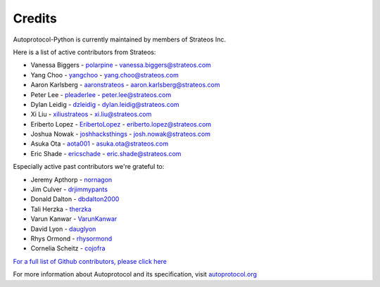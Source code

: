=======
Credits
=======

Autoprotocol-Python is currently maintained by members of Strateos Inc.

Here is a list of active contributors from Strateos:

- Vanessa Biggers - `polarpine <https://github.com/polarpine>`_ - vanessa.biggers@strateos.com
- Yang Choo - `yangchoo <https://github.com/yangchoo>`_ - yang.choo@strateos.com
- Aaron Karlsberg - `aaronstrateos <https://github.com/aaronstrateos>`_ - aaron.karlsberg@strateos.com
- Peter Lee - `pleaderlee <https://github.com/pleaderlee>`_ - peter.lee@strateos.com
- Dylan Leidig - `dzleidig <https://github.com/dzleidig>`_ - dylan.leidig@strateos.com
- Xi Liu - `xiliustrateos <https://github.com/xiliustrateos>`_ - xi.liu@strateos.com
- Eriberto Lopez - `EribertoLopez <https://github.com/EribertoLopez>`_ - eriberto.lopez@strateos.com
- Joshua Nowak - `joshhacksthings <https://github.com/joshhacksthings>`_ - josh.nowak@strateos.com
- Asuka Ota - `aota001 <https://github.com/aota001>`_ - asuka.ota@strateos.com
- Eric Shade - `ericschade <https://github.com/ericschade>`_ - eric.shade@strateos.com



Especially active past contributors we're grateful to:

- Jeremy Apthorp - `nornagon <https://github.com/nornagon>`_
- Jim Culver - `drjimmypants <https://github.com/drjimmypants>`_
- Donald Dalton - `dbdalton2000 <https://github.com/dbdalton2000>`_
- Tali Herzka - `therzka <https://github.com/therzka>`_
- Varun Kanwar - `VarunKanwar <https://github.com/VarunKanwar>`_
- David Lyon - `dauglyon <https://github.com/dauglyon>`_
- Rhys Ormond - `rhysormond <https://github.com/rhysormond>`_
- Cornelia Scheitz - `cojofra <https://github.com/cojofra>`_

`For a full list of Github contributors, please click here <https://github.com/autoprotocol/autoprotocol-python/contributors>`_

For more information about Autoprotocol and its specification, visit `autoprotocol.org <http://www.autoprotocol.org>`_
